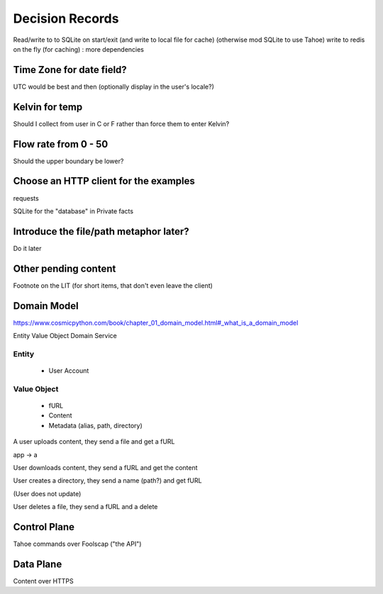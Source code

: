 ====================
Decision Records
====================


Read/write to to SQLite on start/exit (and write to local file for cache)
(otherwise mod SQLite to use Tahoe)
write to redis on the fly (for caching) : more dependencies

Time Zone for date field?
=========================

UTC would be best and then (optionally display in the user's locale?)

Kelvin for temp
===============

Should I collect from user in C or F rather than force them to enter Kelvin?

Flow rate from 0 - 50
=====================

Should the upper boundary be lower?


Choose an HTTP client for the examples
======================================

requests

SQLite for the "database" in Private facts


Introduce the file/path metaphor later?
=======================================

Do it later

Other pending content
=====================

Footnote on the LIT (for short items, that don't even leave the client)

Domain Model
============

https://www.cosmicpython.com/book/chapter_01_domain_model.html#_what_is_a_domain_model

Entity
Value Object
Domain Service


Entity
------

    * User Account

Value Object
------------

    * fURL
    * Content
    * Metadata (alias, path, directory)


A user uploads content, they send a file and get a fURL

app -> a

User downloads content, they send a fURL and get the content

User creates a directory, they send a name (path?) and get fURL

(User does not update)

User deletes a file, they send a fURL and a delete

Control Plane
=============

Tahoe commands over Foolscap ("the API")

Data Plane
==========

Content over HTTPS

